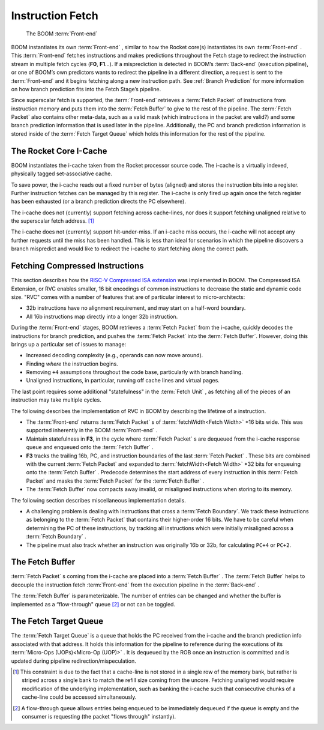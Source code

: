 Instruction Fetch
=================

.. _front-end:
.. figure:: /figures/front-end.svg
    :alt: BOOM :term:`Front-end`

    The BOOM :term:`Front-end`


BOOM instantiates its own :term:`Front-end` , similar to how the Rocket core(s)
instantiates its own :term:`Front-end` . This :term:`Front-end` fetches instructions and
makes predictions throughout the Fetch stage to redirect the instruction
stream in multiple fetch cycles (**F0**, **F1**...). If a misprediction is detected in BOOM’s
:term:`Back-end` (execution pipeline), or one of BOOM’s own predictors wants to redirect the pipeline in
a different direction, a request is sent to the :term:`Front-end` and it begins
fetching along a new instruction path. See :ref:`Branch Prediction` for
more information on how branch prediction fits into the Fetch Stage’s pipeline.

Since superscalar fetch is supported, the :term:`Front-end` retrieves a :term:`Fetch Packet`
of instructions from instruction memory and puts them into the
:term:`Fetch Buffer` to give to the rest of the pipeline. The :term:`Fetch Packet` also
contains other meta-data, such as a valid mask (which instructions in the
packet are valid?) and some branch prediction information that is used
later in the pipeline. Additionally, the PC and branch prediction information
is stored inside of the :term:`Fetch Target Queue` which holds this information
for the rest of the pipeline.

The Rocket Core I-Cache
-----------------------

BOOM instantiates the i-cache taken from the Rocket processor source code.
The i-cache is a virtually indexed, physically tagged set-associative cache.

To save power, the i-cache reads out a fixed number of bytes (aligned)
and stores the instruction bits into a register. Further instruction
fetches can be managed by this register. The i-cache is only fired up
again once the fetch register has been exhausted (or a branch prediction
directs the PC elsewhere).

The i-cache does not (currently) support fetching across cache-lines,
nor does it support fetching unaligned relative to the superscalar fetch
address. [1]_

The i-cache does not (currently) support hit-under-miss. If an i-cache
miss occurs, the i-cache will not accept any further requests until the
miss has been handled. This is less than ideal for scenarios in which
the pipeline discovers a branch mispredict and would like to redirect
the i-cache to start fetching along the correct path.

Fetching Compressed Instructions
--------------------------------

This section describes how the `RISC-V Compressed ISA extension <https://riscv.org/specifications/>`__
was implemented in BOOM. The Compressed ISA Extension, or RVC enables smaller, 16
bit encodings of common instructions to decrease the static and dynamic
code size. "RVC" comes with a number of features that are of particular
interest to micro-architects:

-  32b instructions have no alignment requirement, and may start on a
   half-word boundary.

-  All 16b instructions map directly into a longer 32b instruction.

During the :term:`Front-end` stages, BOOM retrieves a :term:`Fetch Packet` from the
i-cache, quickly decodes the instructions for branch
prediction, and pushes the :term:`Fetch Packet` into the :term:`Fetch Buffer`. However,
doing this brings up a particular set of issues to manage:

-  Increased decoding complexity (e.g., operands can now move around).

-  Finding *where* the instruction begins.

-  Removing ``+4`` assumptions throughout the code base,
   particularly with branch handling.

-  Unaligned instructions, in particular, running off cache lines and
   virtual pages.

The last point requires some additional "statefulness" in the :term:`Fetch Unit` ,
as fetching all of the pieces of an instruction may take multiple cycles.

The following describes the implementation of RVC in BOOM by describing
the lifetime of a instruction.

-  The :term:`Front-end` returns :term:`Fetch Packet` s of :term:`fetchWidth<Fetch Width>` \*16 bits wide. This
   was supported inherently in the BOOM :term:`Front-end` .

-  Maintain statefulness in **F3**, in the cycle where :term:`Fetch Packet` s
   are dequeued from the i-cache response queue and enqueued onto the
   :term:`Fetch Buffer` .

-  **F3** tracks the trailing 16b, PC, and instruction boundaries of the
   last :term:`Fetch Packet` . These bits are combined with the current
   :term:`Fetch Packet` and expanded to :term:`fetchWidth<Fetch Width>` \*32 bits for enqueuing onto the
   :term:`Fetch Buffer` . Predecode determines the start address of every
   instruction in this :term:`Fetch Packet` and masks the :term:`Fetch Packet` for the
   :term:`Fetch Buffer` .

-  The :term:`Fetch Buffer` now compacts away invalid, or misaligned instructions
   when storing to its memory.

The following section describes miscellaneous implementation details.

-  A challenging problem is dealing with instructions that cross a
   :term:`Fetch Boundary`. We track these instructions as belonging to the
   :term:`Fetch Packet` that contains their higher-order 16 bits. We have to
   be careful when determining the PC of these instructions, by tracking
   all instructions which were initially misaligned across a :term:`Fetch Boundary` .

-  The pipeline must also track whether an instruction was originally
   16b or 32b, for calculating ``PC+4`` or ``PC+2``.

The Fetch Buffer
----------------

:term:`Fetch Packet` s coming from the i-cache are placed into a :term:`Fetch Buffer` . The :term:`Fetch Buffer` helps to decouple the instruction
fetch :term:`Front-end` from the execution pipeline in the :term:`Back-end` .

The :term:`Fetch Buffer` is parameterizable. The number of entries can be
changed and whether the buffer is implemented as a “flow-through"
queue [2]_ or not can be toggled.

The Fetch Target Queue
----------------------

The :term:`Fetch Target Queue` is a queue that holds the PC
received from the i-cache and the branch prediction info associated
with that address. It holds this information for the pipeline to
reference during the executions of its :term:`Micro-Ops (UOPs)<Micro-Op (UOP)>` . It is dequeued by
the ROB once an instruction is committed and is updated during pipeline
redirection/mispeculation.

.. [1] This constraint is due to the fact that a cache-line is not stored
    in a single row of the memory bank, but rather is striped across a
    single bank to match the refill size coming from the uncore.
    Fetching unaligned would require modification of the underlying
    implementation, such as banking the i-cache such that consecutive
    chunks of a cache-line could be accessed simultaneously.

.. [2] A flow-through queue allows entries being enqueued to be
    immediately dequeued if the queue is empty and the consumer is
    requesting (the packet "flows through" instantly).
